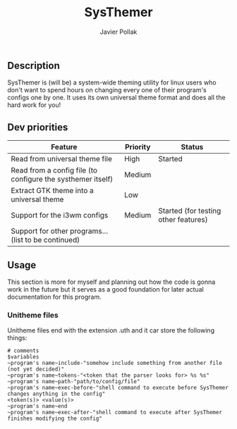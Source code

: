 #+TITLE: SysThemer
#+AUTHOR: Javier Pollak

** Description
SysThemer is (will be) a system-wide theming utility for linux users who 
don't want to spend hours on changing every one of their program's configs 
one by one. It uses its own universal theme format and does all the hard 
work for you!




** Dev priorities
|-------------------------------------------------------------+----------+--------------------------------------|
| Feature                                                     | Priority | Status                               |
|-------------------------------------------------------------+----------+--------------------------------------|
| Read from universal theme file                              | High     | Started                              |
| Read from a config file (to configure the systhemer itself) | Medium   |                                      |
| Extract GTK theme into a universal theme                    | Low      |                                      |
| Support for the i3wm configs                                | Medium   | Started (for testing other features) |
| Support for other programs... (list to be continued)        |          |                                      |

** Usage
This section is more for myself and planning out how the code is gonna work in
the future but it serves as a good foundation for later actual documentation for
this program.

*** Unitheme files
Unitheme files end with the extension .uth and it car store the following
things:
#+begin_src
# comments
$variables
~program's name~include-"somehow include something from another file (not yet decided)"
~program's name~tokens-"<token that the parser looks for> %s %s"
~program's name~path-"path/to/config/file"
~program's name~exec-before-"shell command to execute before SysThemer changes anything in the config"
<token(s)> <value(s)>
~program's name~end
~program's name~exec-after-"shell command to execute after SysThemer finishes modifying the config"
#+end_src
